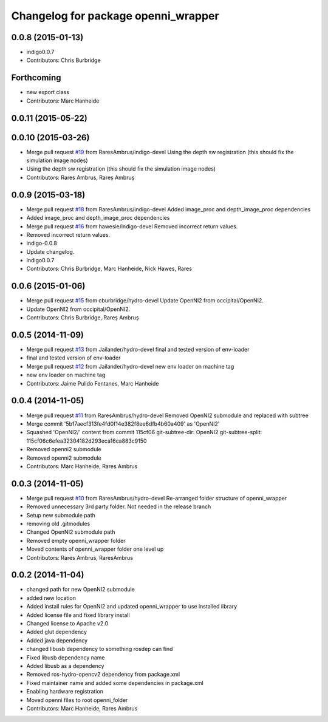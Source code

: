 ^^^^^^^^^^^^^^^^^^^^^^^^^^^^^^^^^^^^
Changelog for package openni_wrapper
^^^^^^^^^^^^^^^^^^^^^^^^^^^^^^^^^^^^

0.0.8 (2015-01-13)
------------------
* indigo0.0.7
* Contributors: Chris Burbridge

Forthcoming
-----------
* new export class
* Contributors: Marc Hanheide

0.0.11 (2015-05-22)
-------------------

0.0.10 (2015-03-26)
-------------------
* Merge pull request `#19 <https://github.com/strands-project/openni_wrapper/issues/19>`_ from RaresAmbrus/indigo-devel
  Using the depth sw registration (this should fix the simulation image nodes)
* Using the depth sw registration (this should fix the simulation image nodes)
* Contributors: Rares Ambrus, Rareș Ambruș

0.0.9 (2015-03-18)
------------------
* Merge pull request `#18 <https://github.com/strands-project/openni_wrapper/issues/18>`_ from RaresAmbrus/indigo-devel
  Added image_proc and depth_image_proc dependencies
* Added image_proc and depth_image_proc dependencies
* Merge pull request `#16 <https://github.com/strands-project/openni_wrapper/issues/16>`_ from hawesie/indigo-devel
  Removed incorrect return values.
* Removed incorrect return values.
* indigo-0.0.8
* Update changelog.
* indigo0.0.7
* Contributors: Chris Burbridge, Marc Hanheide, Nick Hawes, Rares

0.0.6 (2015-01-06)
------------------
* Merge pull request `#15 <https://github.com/strands-project/openni_wrapper/issues/15>`_ from cburbridge/hydro-devel
  Update OpenNI2 from occipital/OpenNI2.
* Update OpenNI2 from occipital/OpenNI2.
* Contributors: Chris Burbridge, Rareș Ambruș

0.0.5 (2014-11-09)
------------------
* Merge pull request `#13 <https://github.com/strands-project/openni_wrapper/issues/13>`_ from Jailander/hydro-devel
  final and tested version of env-loader
* final and tested version of env-loader
* Merge pull request `#12 <https://github.com/strands-project/openni_wrapper/issues/12>`_ from Jailander/hydro-devel
  new env loader on machine tag
* new env loader on machine tag
* Contributors: Jaime Pulido Fentanes, Marc Hanheide

0.0.4 (2014-11-05)
------------------
* Merge pull request `#11 <https://github.com/strands-project/openni_wrapper/issues/11>`_ from RaresAmbrus/hydro-devel
  Removed OpenNI2 submodule and replaced with subtree
* Merge commit '5b17aecf313fe4fd0f14e382f8ee6dfb4b60a409' as 'OpenNI2'
* Squashed 'OpenNI2/' content from commit 115cf06
  git-subtree-dir: OpenNI2
  git-subtree-split: 115cf06c6efea32304182d293eca16ca883c9150
* Removed openni2 submodule
* Removed openni2 submodule
* Contributors: Marc Hanheide, Rares Ambrus

0.0.3 (2014-11-05)
------------------
* Merge pull request `#10 <https://github.com/strands-project/openni_wrapper/issues/10>`_ from RaresAmbrus/hydro-devel
  Re-arranged folder structure of openni_wrapper
* Removed unnecessary 3rd party folder. Not needed in the release branch
* Setup new submodule path
* removing old .gitmodules
* Changed OpenNI2 submodule path
* Removed empty openni_wrapper folder
* Moved contents of openni_wrapper folder one level up
* Contributors: Rares Ambrus, RaresAmbrus

0.0.2 (2014-11-04)
------------------
* changed path for new OpenNI2 submodule
* added new location
* Added install rules for OpenNI2 and updated openni_wrapper to use installed library
* Added license file and fixed library install
* Changed license to Apache v2.0
* Added glut dependency
* Added java dependency
* changed libusb dependency to something rosdep can find
* Fixed libusb dependency name
* Added libusb as a dependency
* Removed ros-hydro-opencv2 dependency from package.xml
* Fixed maintainer name and added some dependencies in package.xml
* Enabling hardware registration
* Moved openni files to root openni_folder
* Contributors: Marc Hanheide, Rares Ambrus
